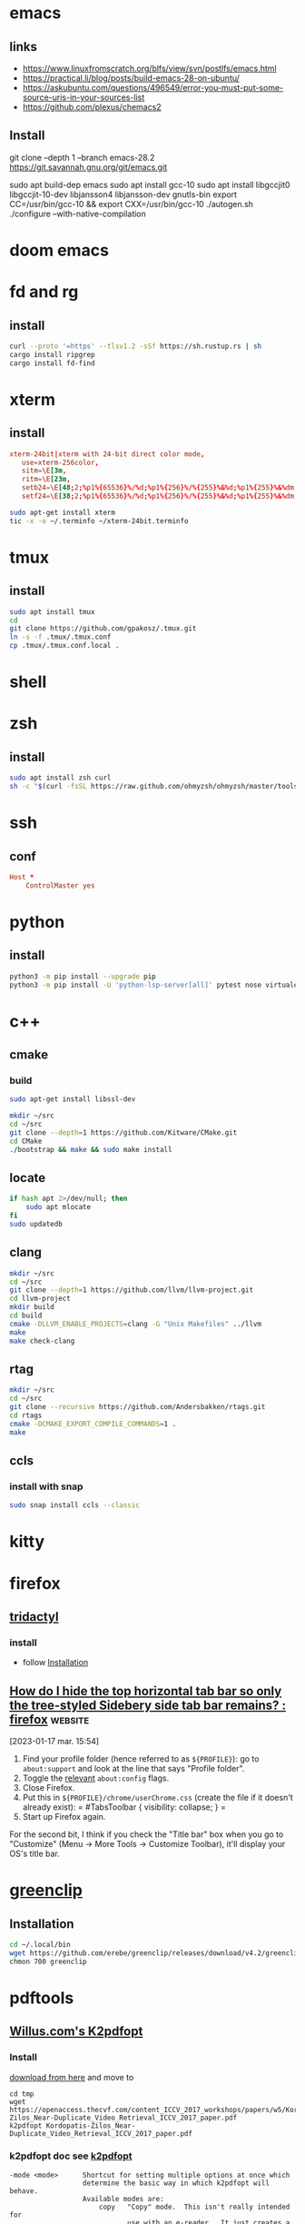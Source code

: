 * emacs 
** links
- https://www.linuxfromscratch.org/blfs/view/svn/postlfs/emacs.html
- https://practical.li/blog/posts/build-emacs-28-on-ubuntu/
- https://askubuntu.com/questions/496549/error-you-must-put-some-source-uris-in-your-sources-list
- https://github.com/plexus/chemacs2
** Install 
:LOGBOOK:
- Note taken on [2023-03-07 mar. 14:59] \\
  in progress
:END:
git clone --depth 1 --branch emacs-28.2 https://git.savannah.gnu.org/git/emacs.git
# software-properties-gtk 
# sudo apt update
sudo apt build-dep emacs
sudo apt install gcc-10
sudo apt install libgccjit0 libgccjit-10-dev libjansson4 libjansson-dev gnutls-bin
export CC=/usr/bin/gcc-10  && export CXX=/usr/bin/gcc-10 
./autogen.sh
./configure --with-native-compilation
* doom emacs
* fd and rg
** install
#+begin_src sh
curl --proto '=https' --tlsv1.2 -sSf https://sh.rustup.rs | sh
cargo install ripgrep
cargo install fd-find
#+end_src
* xterm
** install
#+begin_src conf :tangle ~/xterm-24bit.terminfo
xterm-24bit|xterm with 24-bit direct color mode,
   use=xterm-256color,
   sitm=\E[3m,
   ritm=\E[23m,
   setb24=\E[48;2;%p1%{65536}%/%d;%p1%{256}%/%{255}%&%d;%p1%{255}%&%dm,
   setf24=\E[38;2;%p1%{65536}%/%d;%p1%{256}%/%{255}%&%d;%p1%{255}%&%dm,
#+end_src

#+begin_src sh
sudo apt-get install xterm
tic -x -o ~/.terminfo ~/xterm-24bit.terminfo
#+end_src
* tmux
** install
#+begin_src sh
sudo apt install tmux
cd
git clone https://github.com/gpakosz/.tmux.git
ln -s -f .tmux/.tmux.conf
cp .tmux/.tmux.conf.local .
#+end_src
* shell
* zsh
** install
#+begin_src sh
sudo apt install zsh curl
sh -c "$(curl -fsSL https://raw.github.com/ohmyzsh/ohmyzsh/master/tools/install.sh)"
#+end_src
* ssh
** conf

#+begin_src conf :tangle ~/.ssh/config
Host *
    ControlMaster yes

#+end_src
* python
** install
#+begin_src sh
python3 -m pip install --upgrade pip
python3 -m pip install -U 'python-lsp-server[all]' pytest nose virtualenv virtualenvwrapper jupyter
#+end_src
* c++
** cmake
*** build
#+begin_src sh
sudo apt-get install libssl-dev

mkdir ~/src
cd ~/src
git clone --depth=1 https://github.com/Kitware/CMake.git
cd CMake
./bootstrap && make && sudo make install
#+end_src
** locate
#+begin_src sh
if hash apt 2>/dev/null; then
    sudo apt mlocate
fi
sudo updatedb
#+end_src
** clang
#+begin_src sh
mkdir ~/src
cd ~/src
git clone --depth=1 https://github.com/llvm/llvm-project.git
cd llvm-project
mkdir build
cd build
cmake -DLLVM_ENABLE_PROJECTS=clang -G "Unix Makefiles" ../llvm
make
make check-clang
#+end_src
** rtag
#+begin_src sh
mkdir ~/src
cd ~/src
git clone --recursive https://github.com/Andersbakken/rtags.git
cd rtags
cmake -DCMAKE_EXPORT_COMPILE_COMMANDS=1 .
make
#+end_src
** ccls
*** install with snap
#+begin_src sh
sudo snap install ccls --classic
#+end_src
* kitty
* firefox
** [[https://github.com/tridactyl/tridactyl][tridactyl]]
*** install
- follow [[https://github.com/tridactyl/tridactyl#installation][Installation]]
** [[https://old.reddit.com/r/firefox/comments/nwrtdv/how_do_i_hide_the_top_horizontal_tab_bar_so_only/][How do I hide the top horizontal tab bar so only the tree-styled Sidebery side tab bar remains? : firefox]] :website:

[2023-01-17 mar. 15:54]

1. Find your profile folder (hence referred to as =${PROFILE}=): go to =about:support= and look at the line that says "Profile folder".
2. Toggle the [[https://github.com/FirefoxCSS-Store/FirefoxCSS-Store.github.io/blob/main/README.md#generic-installation][relevant]] =about:config= flags.
3. Close Firefox.
4. Put this in =${PROFILE}/chrome/userChrome.css= (create the file if it doesn't already exist): = #TabsToolbar { visibility: collapse; } =
5. Start up Firefox again.

For the second bit, I think if you check the "Title bar" box when you go to "Customize" (Menu -> More Tools -> Customize Toolbar), it'll display your OS's title bar.
* [[https://github.com/erebe/greenclip][greenclip]]
** Installation
#+Begin_src sh
cd ~/.local/bin
wget https://github.com/erebe/greenclip/releases/download/v4.2/greenclip
chmon 700 greenclip
#+end_src
* pdftools
** [[https://www.willus.com/k2pdfopt/][Willus.com's K2pdfopt]]
*** Install
[[https://www.willus.com/k2pdfopt/download/?-1674130108][download from here]] and move to
#+begin_src shell
cd tmp
wget https://openaccess.thecvf.com/content_ICCV_2017_workshops/papers/w5/Kordopatis-Zilos_Near-Duplicate_Video_Retrieval_ICCV_2017_paper.pdf
k2pdfopt Kordopatis-Zilos_Near-Duplicate_Video_Retrieval_ICCV_2017_paper.pdf
#+end_src
*** k2pdfopt doc see [[https://manpages.ubuntu.com/manpages/lunar/man1/k2pdfopt.1.html][k2pdfopt]]
#+begin_src text
-mode <mode>      Shortcut for setting multiple options at once which
                  determine the basic way in which k2pdfopt will behave.
                  Available modes are:
                      copy   "Copy" mode.  This isn't really intended for
                             use with an e-reader.  It just creates a
                             bitmapped copy of your source document at the
                             exact same dimensions.  This can be useful in
                             order to eliminate any font compatibility
                             issues or if you want to eliminate selectable
                             text (follow with -mode copy with -ocr-).
                             The equivalent settings are -n- -wrap- -col 1
                             -vb -2 -w 1s -h 1s -dpi 150 -rt 0 -c -t- -f2p
                             -2 -m 0 -om 0 -pl 0 -pr 0 -pt 0 -pb 0 -mc-.
                             Use -odpi to select the bitmap resolution.
                             Note 1:  Use -mode copy -n if you want an exact
                                      copy (output in native mode).
                             Note 2:  The default gamma and contrast settings
                                      are not reset by -mode copy.  If you
                                      want a perfect copy, do this:
                                      -mode copy -gamma 1 -s- -cmax 1
                      fp     "Fit Page" mode.  Also can use -mode fitpage.
                             Fits the entire contents of each source page
                             onto the reader display.  Same as -n -wrap- -col 1
                             -vb -2 -f2p -2 -t.
                      fw     "Fit Width" mode.  Fits the text to the width
                             of the reader in landscape mode without doing any
                             text re-flow.  This is the best way to preserve
                             the original layout of the source document.
                             To fit to the reader width in portrait mode, add
                             -ls- after -mode fw to turn off landscape.
                             The -mode fw option is equivalent to -n -wrap-
                             -col 1 -vb -2 -t -ls.  It was inspired by SoPDF's
                             "fit width" option.  Can also use -mode sopdf
                             or -mode fitwidth
                      2col   "Two-column" mode.  Same as -n -wrap- -col 2
                             -vb -2 -t.  Optimizes for a 2-column scientific
                             article with native PDF output.
                      tm     "Trim margins" mode.  Same as -mode copy, but
                             sets the output to be trimmed to the margins and
                             the width and height of the output to match the
                             trimmed source pages.  Also uses native mode.
                             Equivalent to -n -wrap- -col 1 -vb -2 -f2p -2 -t
                             -w 1t -h 1t -rt 0 -c -m 0 -om 0 -pl 0 -pr 0 -pt 0
                             -pb 0 -mc-.  Can also use -mode trim.
                      crop   "Crop" mode.  Used with the -cbox option, this
                             puts each cropped area on a separate page,
                             untrimmed, and sizes the page to the cropped
                             region.  Same as -wrap- -col 1 -vb -2 -w 1t -h 1t
                             -t- -rt 0 -c -f2p -2 -m 0 -om 0 -pad 0 -mc- -n
                      concat "Concatenation" mode.  Similar to -mode crop,
                             but keeps the output pages the same size as the
                             source pages and fits as many crop-boxed regions
                             onto each new output page as possible without
                             breaking them across pages.  Equivalent to: -n
                             -wrap- -col 1 -vb -2 -t- -f2p -3 -fc- -w 1s -h 1s
                             -ocr-
                      def    "Default" mode. This is the mode you get if you
                             run k2pdfopt with no customized options.  It is
                             equivalent to -wrap -n- -col 2 -ocr m -vb 1.75
                             -dev k2 -rt auto -c- -t -f2p 0 -m 0 -om 0.02 -ls-
#+end_src
